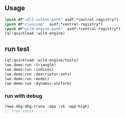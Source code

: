 ** Usage
#+BEGIN_SRC lisp
(push #P"sdl2-vulkan-path" asdf:*central-registry*)
(push #P"classimp"  asdf:*central-registry*)
(push #P"wild-engine-path"  asdf:*central-registry*)
(ql:quickload :wild-engine)
#+END_SRC

** run test
#+BEGIN_SRC lisp
(ql:quickload :wild-engine/tests)
(we.demo:run :triangle)
(we.demo:run :indices)
(we.demo:run :descriptor-sets)
(we.demo:run :model)
(we.demo:run :dynamic-uniform)
#+END_SRC

*** run with debug
#+BEGIN_SRC lisp
(%we.dbg:dbg-trace :app :vk :app-high)
;; (run tests ....)
#+END_SRC

